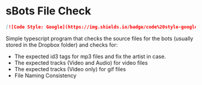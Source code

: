 * sBots File Check
#+begin_src markdown
  [![Code Style: Google](https://img.shields.io/badge/code%20style-google-blueviolet.svg)](https://github.com/google/gts)
#+end_src

Simple typescript program that checks the source files for the bots (usually stored in the Dropbox folder) and checks for:
- The expected id3 tags for mp3 files and fix the artist in case.
- The expected tracks (Video and Audio) for video files
- The expected tracks (Video only) for gif files
- File Naming Consistency
